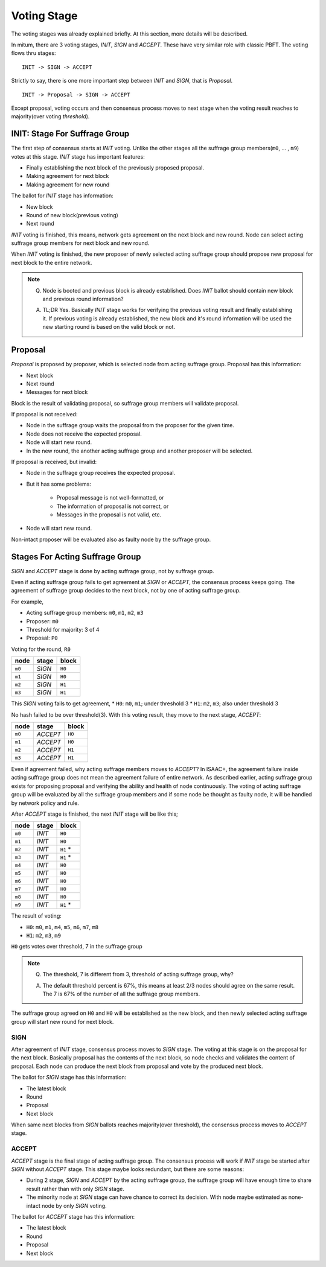 ============================================================
Voting Stage
============================================================

The voting stages was already explained briefly. At this section, more details will be described.

In mitum, there are 3 voting stages, *INIT*, *SIGN* and *ACCEPT*. These have very similar role with classic PBFT. The voting flows thru stages:

::

    INIT -> SIGN -> ACCEPT

Strictly to say, there is one more important step between *INIT* and *SIGN*, that is *Proposal*.

::

    INIT -> Proposal -> SIGN -> ACCEPT

Except proposal, voting occurs and then consensus process moves to next stage when the voting result reaches to majority(over voting *threshold*).

INIT: Stage For Suffrage Group
------------------------------------------------------------

The first step of consensus starts at *INIT* voting. Unlike the other stages all the suffrage group members(``m0``, ... , ``m9``) votes at this stage. *INIT* stage has important features:

* Finally establishing the next block of the previously proposed proposal.
* Making agreement for next block
* Making agreement for new round

The ballot for *INIT* stage has information:

* New block
* Round of new block(previous voting)
* Next round

*INIT* voting is finished, this means, network gets agreement on the next block and new round. Node can select acting suffrage group members for next block and new round.

When *INIT* voting is finished, the new proposer of newly selected acting suffrage group should propose new proposal for next block to the entire network.

.. note::

    Q. Node is booted and previous block is already established. Does *INIT* ballot should contain new block and previous round information?

    A. TL;DR Yes. Basically *INIT* stage works for verifying the previous voting result and finally establishing it. If previous voting is already established, the new block and it's round information will be used the new starting round is based on the valid block or not.


Proposal
------------------------------------------------------------

*Proposal* is proposed by proposer, which is selected node from acting suffrage group. Proposal has this information:

* Next block
* Next round
* Messages for next block

Block is the result of validating proposal, so suffrage group members will validate proposal.

If proposal is not received:

* Node in the suffrage group waits the proposal from the proposer for the given time.
* Node does not receive the expected proposal.
* Node will start new round.
* In the new round, the another acting suffrage group and another proposer will be selected.

If proposal is received, but invalid:

* Node in the suffrage group receives the expected proposal.
* But it has some problems:

    * Proposal message is not well-formatted, or
    * The information of proposal is not correct, or
    * Messages in the proposal is not valid, etc.
* Node will start new round.

Non-intact proposer will be evaluated also as faulty node by the suffrage group.

Stages For Acting Suffrage Group
------------------------------------------------------------

*SIGN* and *ACCEPT* stage is done by acting suffrage group, not by suffrage group.

Even if acting suffrage group fails to get agreement at *SIGN* or *ACCEPT*, the consensus process keeps going. The agreement of suffrage group decides to the next block, not by one of acting suffrage group.

For example,

* Acting suffrage group members: ``m0``, ``m1``, ``m2``, ``m3``
* Proposer: ``m0``
* Threshold for majority: 3 of 4
* Proposal: ``P0``

Voting for the round, ``R0``

=======    ========    =======
node       stage       block
=======    ========    =======
``m0``     *SIGN*      ``H0``
``m1``     *SIGN*      ``H0``
``m2``     *SIGN*      ``H1``
``m3``     *SIGN*      ``H1``
=======    ========    =======

This *SIGN* voting fails to get agreement,
* ``H0``: ``m0``, ``m1``; under threshold 3
* ``H1``: ``m2``, ``m3``; also under threshold 3

No hash failed to be over threshold(3). With this voting result, they move to the next stage, *ACCEPT*:

=======  ========= =======
 node    stage     block
=======  ========= =======
 ``m0``  *ACCEPT*  ``H0``
 ``m1``  *ACCEPT*  ``H0``
 ``m2``  *ACCEPT*  ``H1``
 ``m3``  *ACCEPT*  ``H1``
=======  ========= =======

Even if agreement failed, why acting suffrage members moves to *ACCEPT*? In ISAAC+, the agreement failure inside acting suffrage group does not mean the agreement failure of entire network. As described earlier, acting suffrage group exists for proposing proposal and verifying the ability and health of node continuously. The voting of acting suffrage group will be evaluated by all the suffrage group members and if some node be thought as faulty node, it will be handled by network policy and rule.

After *ACCEPT* stage is finished, the next *INIT* stage will be like this;

======== ======= ==========
 node    stage   block
======== ======= ==========
 ``m0``  *INIT*  ``H0``
 ``m1``  *INIT*  ``H0``
 ``m2``  *INIT*  ``H1`` \*
 ``m3``  *INIT*  ``H1`` \*
 ``m4``  *INIT*  ``H0``
 ``m5``  *INIT*  ``H0``
 ``m6``  *INIT*  ``H0``
 ``m7``  *INIT*  ``H0``
 ``m8``  *INIT*  ``H0``
 ``m9``  *INIT*  ``H1`` \*
======== ======= ==========

The result of voting:

* ``H0``: ``m0``, ``m1``, ``m4``, ``m5``, ``m6``, ``m7``, ``m8``
* ``H1``: ``m2``, ``m3``, ``m9``

``H0`` gets votes over threshold, 7 in the suffrage group

.. note::

    Q. The threshold, 7 is different from 3, threshold of acting suffrage group, why?

    A. The default threshold percent is 67%, this means at least 2/3 nodes should agree on the same result. The 7 is 67% of the number of all the suffrage group members.


The suffrage group agreed on ``H0`` and ``H0`` will be established as the new block, and then newly selected acting suffrage group will start new round for next block.


SIGN
~~~~~~~~~~~~~~~~~~~~~~~~~~~~~~~~~~~~~~~~~~~~~~~~~~~~~~~~~~~~

After agreement of *INIT* stage, consensus process moves to *SIGN* stage. The voting at this stage is on the proposal for the next block. Basically proposal has the contents of the next block, so node checks and validates the content of proposal. Each node can produce the next block from proposal and vote by the produced next block.

The ballot for *SIGN* stage has this information:

* The latest block
* Round
* Proposal
* Next block

When same next blocks from *SIGN* ballots reaches majority(over threshold), the consensus process moves to *ACCEPT* stage.


ACCEPT
~~~~~~~~~~~~~~~~~~~~~~~~~~~~~~~~~~~~~~~~~~~~~~~~~~~~~~~~~~~~

*ACCEPT* stage is the final stage of acting suffrage group. The consensus process will work if *INIT* stage be started after *SIGN* without *ACCEPT* stage. This stage maybe looks redundant, but there are some reasons:

* During 2 stage, *SIGN* and *ACCEPT* by the acting suffrage group, the suffrage group will have enough time to share result rather than with only *SIGN* stage.
* The minority node at *SIGN* stage can have chance to correct its decision. With node maybe estimated as none-intact node by only *SIGN* voting.

The ballot for *ACCEPT* stage has this information:

* The latest block
* Round
* Proposal
* Next block

